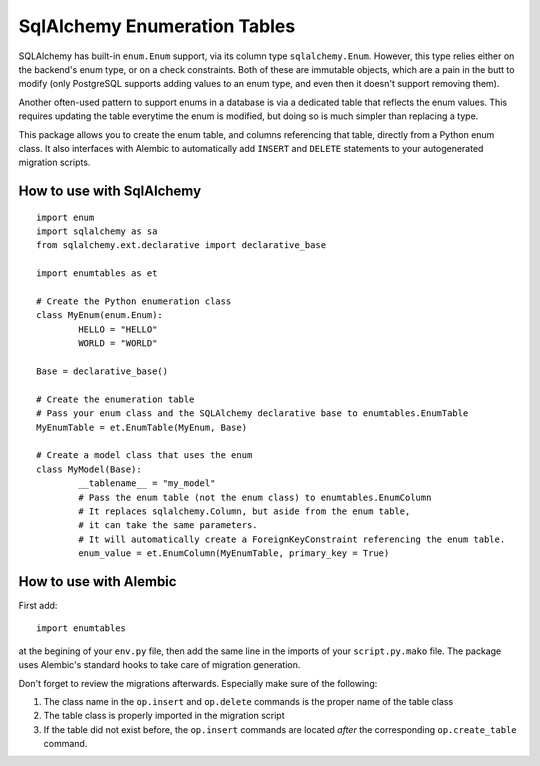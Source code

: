 SqlAlchemy Enumeration Tables
=============================

SQLAlchemy has built-in ``enum.Enum`` support,
via its column type ``sqlalchemy.Enum``.
However, this type relies either on the backend's enum type,
or on a check constraints. Both of these are immutable objects,
which are a pain in the butt to modify
(only PostgreSQL supports adding values to an enum type,
and even then it doesn't support removing them).

Another often-used pattern to support enums in a database
is via a dedicated table that reflects the enum values.
This requires updating the table everytime the enum is modified,
but doing so is much simpler than replacing a type.

This package allows you to create the enum table,
and columns referencing that table, directly from
a Python enum class. It also interfaces with Alembic
to automatically add ``INSERT`` and ``DELETE`` statements
to your autogenerated migration scripts.

How to use with SqlAlchemy
--------------------------

::

	import enum
	import sqlalchemy as sa
	from sqlalchemy.ext.declarative import declarative_base
	
	import enumtables as et

	# Create the Python enumeration class
	class MyEnum(enum.Enum):
		HELLO = "HELLO"
		WORLD = "WORLD"
	
	Base = declarative_base()

	# Create the enumeration table
	# Pass your enum class and the SQLAlchemy declarative base to enumtables.EnumTable
	MyEnumTable = et.EnumTable(MyEnum, Base)

	# Create a model class that uses the enum
	class MyModel(Base):
		__tablename__ = "my_model"
		# Pass the enum table (not the enum class) to enumtables.EnumColumn
		# It replaces sqlalchemy.Column, but aside from the enum table,
		# it can take the same parameters.
		# It will automatically create a ForeignKeyConstraint referencing the enum table.
		enum_value = et.EnumColumn(MyEnumTable, primary_key = True)

How to use with Alembic
-----------------------

First add::

	import enumtables

at the begining of your ``env.py`` file,
then add the same line in the imports of your ``script.py.mako`` file.
The package uses Alembic's standard hooks to take care of migration generation.

Don't forget to review the migrations afterwards.
Especially make sure of the following:

1. The class name in the ``op.insert`` and ``op.delete`` commands is the proper name of the table class
2. The table class is properly imported in the migration script
3. If the table did not exist before, the ``op.insert`` commands are located *after* the corresponding ``op.create_table`` command.